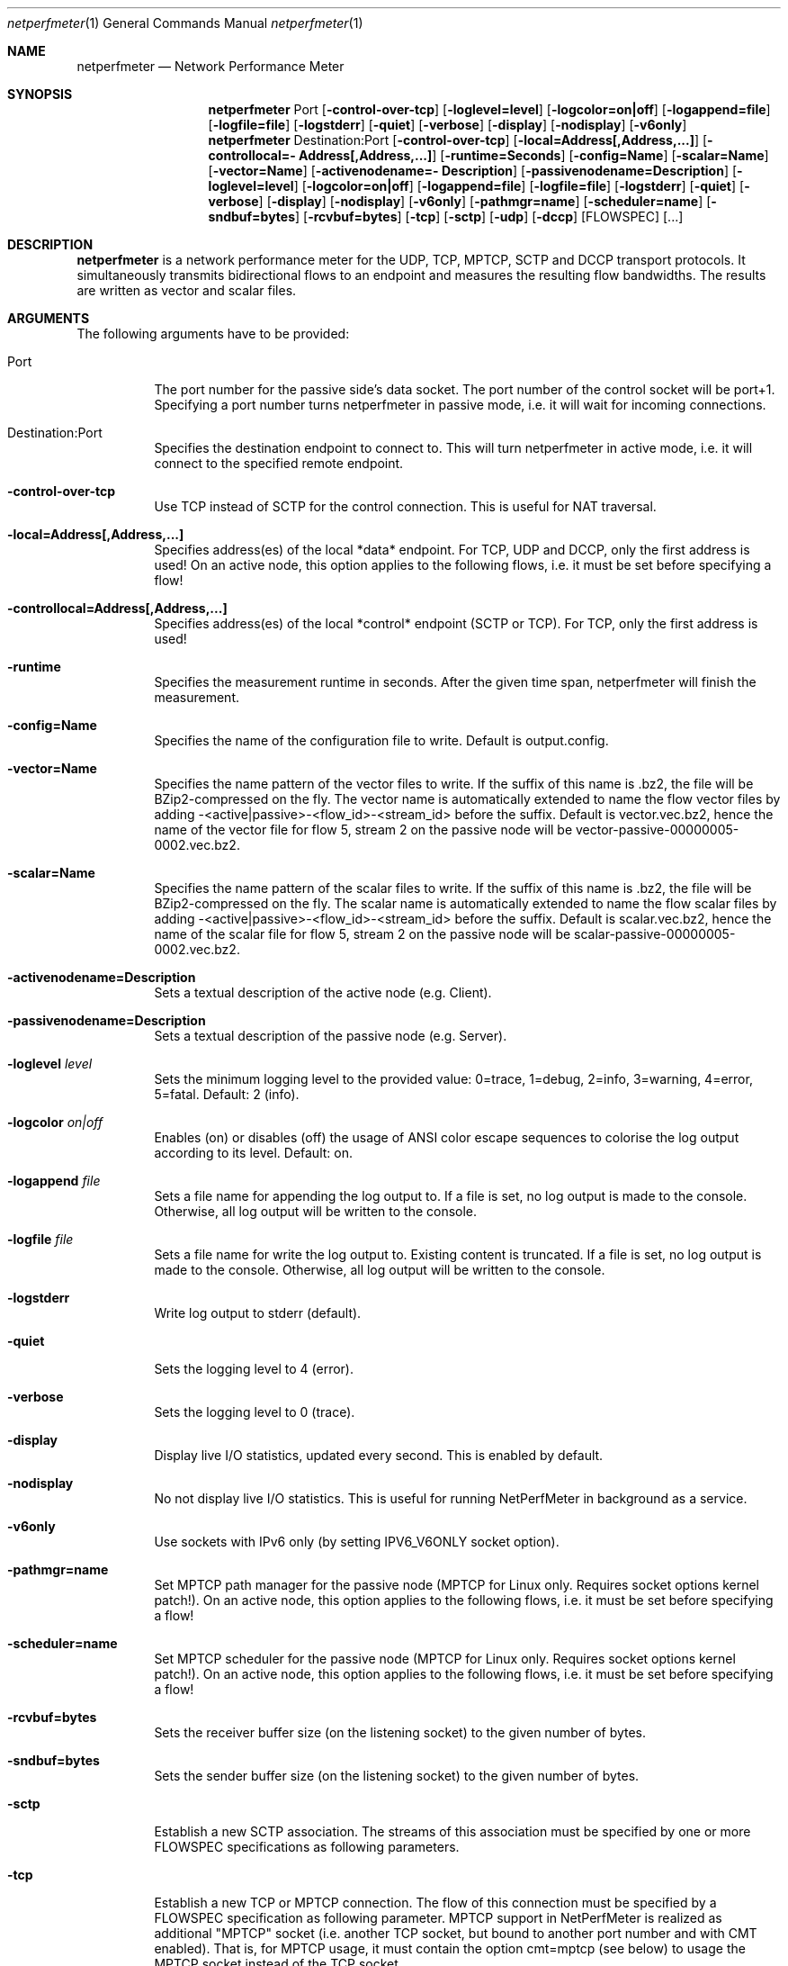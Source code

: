 .\" ==========================================================================
.\"         _   _      _   ____            __ __  __      _
.\"        | \ | | ___| |_|  _ \ ___ _ __ / _|  \/  | ___| |_ ___ _ __
.\"        |  \| |/ _ \ __| |_) / _ \ '__| |_| |\/| |/ _ \ __/ _ \ '__|
.\"        | |\  |  __/ |_|  __/  __/ |  |  _| |  | |  __/ ||  __/ |
.\"        |_| \_|\___|\__|_|   \___|_|  |_| |_|  |_|\___|\__\___|_|
.\"
.\"                  NetPerfMeter -- Network Performance Meter
.\"                 Copyright (C) 2009-2025 by Thomas Dreibholz
.\" ==========================================================================
.\"
.\" This program is free software: you can redistribute it and/or modify
.\" it under the terms of the GNU General Public License as published by
.\" the Free Software Foundation, either version 3 of the License, or
.\" (at your option) any later version.
.\"
.\" This program is distributed in the hope that it will be useful,
.\" but WITHOUT ANY WARRANTY; without even the implied warranty of
.\" MERCHANTABILITY or FITNESS FOR A PARTICULAR PURPOSE.  See the
.\" GNU General Public License for more details.
.\"
.\" You should have received a copy of the GNU General Public License
.\" along with this program.  If not, see <http://www.gnu.org/licenses/>.
.\"
.\" Contact:  dreibh@simula.no
.\" Homepage: https://www.nntb.no/~dreibh/netperfmeter/
.\"
.\" ###### Setup ############################################################
.Dd May 12, 2025
.Dt netperfmeter 1
.Os netperfmeter
.\" ###### Name #############################################################
.Sh NAME
.Nm netperfmeter
.Nd Network Performance Meter
.\" ###### Synopsis #########################################################
.Sh SYNOPSIS
.Nm netperfmeter
Port
.Op Fl control-over-tcp
.Op Fl loglevel=level
.Op Fl logcolor=on|off
.Op Fl logappend=file
.Op Fl logfile=file
.Op Fl logstderr
.Op Fl quiet
.Op Fl verbose
.Op Fl display
.Op Fl nodisplay
.Op Fl v6only
.Nm netperfmeter
Destination:Port
.Op Fl control-over-tcp
.Op Fl local=Address[,Address,...]
.Op Fl controllocal=\%Address[,Address,...]
.Op Fl runtime=Seconds
.Op Fl config=Name
.Op Fl scalar=Name
.Op Fl vector=Name
.Op Fl activenodename=\%Description
.Op Fl passivenodename=\%Description
.Op Fl loglevel=level
.Op Fl logcolor=on|off
.Op Fl logappend=file
.Op Fl logfile=file
.Op Fl logstderr
.Op Fl quiet
.Op Fl verbose
.Op Fl display
.Op Fl nodisplay
.Op Fl v6only
.Op Fl pathmgr=name
.Op Fl scheduler=name
.Op Fl sndbuf=bytes
.Op Fl rcvbuf=bytes
.Op Fl tcp
.Op Fl sctp
.Op Fl udp
.Op Fl dccp
.Op FLOWSPEC
.Op ...
.\" ###### Description ######################################################
.Sh DESCRIPTION
.Nm netperfmeter
is a network performance meter for the UDP, TCP, MPTCP, SCTP and DCCP
transport protocols. It simultaneously transmits bidirectional flows to an
endpoint and measures the resulting flow bandwidths. The results are written
as vector and scalar files.
.Pp
.\" ###### Arguments ########################################################
.Sh ARGUMENTS
The following arguments have to be provided:
.Bl -tag -width indent
.It Port
The port number for the passive side's data socket. The port number of the control socket will be port+1. Specifying a port number turns netperfmeter in passive mode, i.e. it will wait for incoming connections.
.It Destination:Port
Specifies the destination endpoint to connect to. This will turn netperfmeter in active mode, i.e. it will connect to the specified remote endpoint.
.It Fl control-over-tcp
Use TCP instead of SCTP for the control connection. This is useful for NAT traversal.
.It Fl local=Address[,Address,...]
Specifies address(es) of the local *data* endpoint. For TCP, UDP and DCCP, only the first address is used!
On an active node, this option applies to the following flows, i.e. it must be set before specifying a flow!
.It Fl controllocal=Address[,Address,...]
Specifies address(es) of the local *control* endpoint (SCTP or TCP). For TCP, only the first address is used!
.It Fl runtime
Specifies the measurement runtime in seconds. After the given time span, netperfmeter will finish the measurement.
.It Fl config=Name
Specifies the name of the configuration file to write. Default is output.config.
.It Fl vector=Name
Specifies the name pattern of the vector files to write. If the suffix of this name is .bz2, the file will be BZip2-compressed on the fly. The vector name is automatically extended to name the flow vector files by adding -<active|passive>-<flow_id>-<stream_id> before the suffix.
Default is vector.vec.bz2, hence the name of the vector file for flow 5, stream 2 on the passive node will be vector-passive-00000005-0002.vec.bz2.
.It Fl scalar=Name
Specifies the name pattern of the scalar files to write. If the suffix of this name is .bz2, the file will be BZip2-compressed on the fly. The scalar name is automatically extended to name the flow scalar files by adding -<active|passive>-<flow_id>-<stream_id> before the suffix.
Default is scalar.vec.bz2, hence the name of the scalar file for flow 5, stream 2 on the passive node will be scalar-passive-00000005-0002.vec.bz2.
.It Fl activenodename=Description
Sets a textual description of the active node (e.g. Client).
.It Fl passivenodename=Description
Sets a textual description of the passive node (e.g. Server).
.It Fl loglevel Ar level
Sets the minimum logging level to the provided value: 0=trace, 1=debug, 2=info, 3=warning, 4=error, 5=fatal.
Default: 2 (info).
.It Fl logcolor Ar on|off
Enables (on) or disables (off) the usage of ANSI color escape sequences to colorise the log output according to its level.
Default: on.
.It Fl logappend Ar file
Sets a file name for appending the log output to. If a file is set, no log output is made to the console.
Otherwise, all log output will be written to the console.
.It Fl logfile Ar file
Sets a file name for write the log output to. Existing content is truncated. If a file is set, no log output is made to the console. Otherwise, all log output will be written to the console.
.It Fl logstderr
Write log output to stderr (default).
.It Fl quiet
Sets the logging level to 4 (error).
.It Fl verbose
Sets the logging level to 0 (trace).
.It Fl display
Display live I/O statistics, updated every second. This is enabled by default.
.It Fl nodisplay
No not display live I/O statistics. This is useful for running NetPerfMeter in background as a service.
.It Fl v6only
Use sockets with IPv6 only (by setting IPV6_V6ONLY socket option).
.It Fl pathmgr=name
Set MPTCP path manager for the passive node (MPTCP for Linux only. Requires socket options kernel patch!).
On an active node, this option applies to the following flows, i.e. it must be set before specifying a flow!
.It Fl scheduler=name
Set MPTCP scheduler for the passive node (MPTCP for Linux only. Requires socket options kernel patch!).
On an active node, this option applies to the following flows, i.e. it must be set before specifying a flow!
.It Fl rcvbuf=bytes
Sets the receiver buffer size (on the listening socket) to the given number of bytes.
.It Fl sndbuf=bytes
Sets the sender buffer size (on the listening socket) to the given number of bytes.
.It Fl sctp
Establish a new SCTP association. The streams of this association must be specified by one or more FLOWSPEC specifications as following parameters.
.It Fl tcp
Establish a new TCP or MPTCP connection. The flow of this connection must be specified by a FLOWSPEC specification as following parameter. MPTCP support in NetPerfMeter is realized as additional "MPTCP" socket (i.e. another TCP socket, but bound to another port number and with CMT enabled). That is, for MPTCP usage, it must contain the option cmt=mptcp (see below) to usage the MPTCP socket instead of the TCP socket.
.It Fl udp
Establish a new UDP connection. The flow of this connection must be specified by a FLOWSPEC specification as following parameter.
.It Fl dccp
Establish a new DCCP connection. The flow of this connection must be specified by a FLOWSPEC specification as following parameter. Note, that DCCP is not available on all platforms yet. Currently, only Linux provides DCCP in its official kernel.
.It FLOWSPEC
Specifies a new flow. The format is: out\%go\%ing_\%fra\%me_\%rate:\%out\%go\%ing_\%fra\%me_\%size:\%in\%com\%ing_\%fra\%me_\%rate:\%in\%com\%ing_\%fra\%me_\%size:\%opt\%ion:\%...
The first four parameters (out\%going_\%frame_\%rate:\%out\%going_\%frame_\%size:\%in\%com\%ing_\%frame_\%rate:\%in\%com\%ing_\%frame_\%size) may be substituted by the option "default", creating a flow with some more or less useful default parameters.
.Bl -tag -width indent
.It outgoing_frame_rate
The frame rate of the outgoing transfer (i.e. active node to passive node). If set to const0, the sender will be saturarted, i.e. it will try to send as much as possible.
.It outgoing_frame_size
The frame size of the outgoing transfer (i.e. active node to passive node). If set to const0, there will be *no* data transmission in this direction.
.It incoming_frame_rate
The frame rate of the incoming transfer (i.e. passive node to active node). See outgoing_frame_rate for details.
.It incoming_frame_size
The frame size of the incoming transfer (i.e. active node to passive node). See outgoing_frame_size for details.
.It Random distribution:
Frame rate and frame size may be distributed randomly, using different random distributions. A new random value is drawn for the next frame send time or next frame size.
The following distributions are supported:
.Bl -tag -width indent
.It const<value>
Constant, i.e. always the same. Example: a frame rate const1000 for means all frames have a size of 1000 bytes.
.It uniform<a>,<b>
Uniformly distributed from the interval [a,b). Example: uniform900,1100.
.It exp<p>
Exponential distribution with average <p>. Example: exp1000.
.It exp<location>,<shape>
Pareto distribution with location <location> and shape <shape>. Example: pareto0.166667,1.5.
.El
.It Possible flow options:
.Bl -tag -width indent
.It id=Flow Identifier
Sets an ID number for the flow. The IDs within a measurement must be unique!
.It description=Description
Sets a textual description of the flow (e.g. HTTP-Flow). Do not use spaces in the description!
.It maxmsgsize=Bytes
Splits frames into messages of at most the given number of bytes. Messages may not exceed 65535 bytes.
.It defragtimeout=Milliseconds
Messages not received within this timeout after the last successfully received message are accounted as lost. NOTE: this also happens if the transport protocol is reliable and the message is actually received later!
.It unordered=Fraction
Specifies the fraction of the messages that will be sent in unordered mode (SCTP only).
.It ordered=Fraction
Specifies the fraction of the messages that will be sent in ordered mode (SCTP only).
.It reliable=Fraction
Specifies the fraction of the messages that will be sent in reliable mode (SCTP only).
.It unreliable=Fraction
Specifies the fraction of the messages that will be sent in unreliable mode (SCTP only).
.It rtx_timeout=Milliseconds
Sets the retransmission timeout for unreliable messages (SCTP only; not available on all platforms!)
.It rtx_trials=Trials
Sets the retransmission trials for unreliable messages (SCTP only; not available on all platforms!)
.It rcvbuf=Bytes
Sets the receiver buffer size to the given number of bytes.
.It sndbuf=Bytes
Sets the sender buffer size to the given number of bytes.
.It onoff=t1,t2,...[,repeat]
A list of time stamps when the flow should be activated or deactivated. If onoff is given, the flow is off at startup. At t1, it will be turned on; at t2, it will be turned off, etc.. Time stamps can be given as absolute values (e.g. onoff=0,10,30 - to turn on at t=0, turn off at t=10 and turn on again at t=30 until end of measurement) or relative values (e.g. on=10,+30,+60 - to turn on at t=10, turn off at t=40 and turn on again at t=100 until end of measurement).
A repetition of the list is possible with the keyword "repeat" at the end of the list. Then, all values need to be relative values and the number of items must be even.
.It error_on_abort=on|off
By default, the active side stops with an error when a transmission tails (e.g. on connection abort). This parameter turns this behaviour on or off.
.It nodelay=on|off
Deactivate Nagle algorithm (TCP and SCTP only; default: off).
.It debug=on|off
Set debug mode on socket (currently: MPTCP for Linux only. Requires socket options kernel patch!).
.It ndiffports=number
Set number of different MPTCP subflows (MPTCP for Linux only. Requires socket options kernel patch!).
.It v6only
Use socket with IPv6 only (by setting IPV6_V6ONLY socket option).
.It pathmgr=name
Set MPTCP path manager (MPTCP for Linux only. Requires socket options kernel patch!).
.It scheduler=name
Set MPTCP scheduler (MPTCP for Linux only. Requires socket options kernel patch!).
.It cc=name
Set congestion control name (TCP and MPTCP for Linux only).
.It cmt=off|cmt|cmtrpv1|cmtrpv2|like-mptcp|mptcp-like|mptcp
Configures usage of Concurrent Multipath Transfer (CMT): off (turned off; default), cmt (independent paths), cmtrpv1 (CMT/RPv1), cmtrpv1 (CMT/RPv2), mptcp/like-mptcp/mptcp-like (MPTCP), 0-255 (custom value).
Currently only supported by CMT-SCTP on FreeBSD systems and MPTCP on Linux systems. Note: CMT for MPTCP always uses MPTCP congestion control.
.El
.El
.El
.\" ###### Arguments ########################################################
.Sh EXAMPLES
Some netperfmeter usage examples:
.Bl -tag -width indent
.It netperfmeter 9000
Start in passive mode, i.e. accepting connections, on port 9000.
.It netperfmeter 172.16.255.254:\%9000 -vector=\%output.vec.bz2 -scalar=\%output.sca.bz2 -sctp const5:\%exp1000:\%const3:\%exp500:\%description=\%"Alpha":\%onoff=\%+10 const5:\%exp1000:\%const3:\%exp500:\%description=\%"Beta":\%onoff=\%+30 -tcp const5:\%exp1000:\%const3:\%exp500:\%description=\%"Gamma":\%onoff=\%+60 -runtime=\%300
Start in active mode, i.e. establish connection to 172.16.255.254, port 9000.
Frames will be segmented into messages of up to 4096 bytes.
Write vectors to output.vec.bz2 (BZip2-compressed).
Write scalars to output.sca.bz2 (BZip2-compressed).
Establish SCTP association.
At t=10s, start flow "Alpha" as first stream of this association, using a frame rate of 5 (constant) and average frame size of 1000 bytes (negative exponential distribution) for the outgoing data and a frame rate of 3 (constant) and average frame size of 500 bytes (negative exponential distribution) for the incoming data.
At t=30s, start flow "Beta" as second stream on the SCTP association (same parameters as flow "Alpha").
Start TCP connection.
At t=60s, start flow "Gamma" over the TCP connection (same parameters as flow "Alpha").
At t=300s, stop the measurement.
.It netperfmeter 172.16.255.254:9000 -control-over-tcp -tcp const2:const1000
Start in active mode, i.e. establish connection to 172.16.255.254, port 9000. The control connection uses TCP instead of SCTP.
.It netperfmeter 172.16.255.254:9000 -sctp const0:const0:uniform20,30:uniform900,1100
SCTP traffic with some variation.
.It netperfmeter 172.16.255.254:\%9000 -udp const0:\%const0:\%const25:\%const2500:\%onoff=+pareto0.166667,1.5,+pareto0.166667,1.5,repeat
Some on-off background traffic with Pareto distribution.
.El
.\" ###### Authors ##########################################################
.Sh AUTHORS
Thomas Dreibholz
.br
https://www.nntb.no/~dreibh/netperfmeter
.br
mailto://dreibh@simula.no
.br
